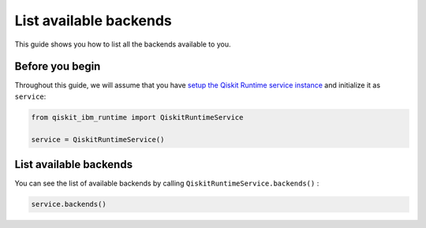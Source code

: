 .. _how_to/list_available_backends:

=======================
List available backends
=======================

This guide shows you how to list all the backends available to you.

Before you begin
----------------

Throughout this guide, we will assume that you have `setup the Qiskit Runtime service instance <https://qiskit.org/documentation/partners/qiskit_ibm_runtime/getting_started.html>`_ and initialize it as ``service``:

.. code-block::

    from qiskit_ibm_runtime import QiskitRuntimeService

    service = QiskitRuntimeService()


List available backends
-----------------------

You can see the list of available backends by calling ``QiskitRuntimeService.backends()`` :

.. code-block::

    service.backends()


